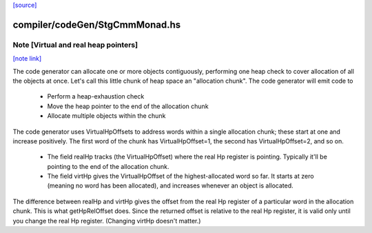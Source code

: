 `[source] <https://gitlab.haskell.org/ghc/ghc/tree/master/compiler/codeGen/StgCmmMonad.hs>`_

compiler/codeGen/StgCmmMonad.hs
===============================


Note [Virtual and real heap pointers]
~~~~~~~~~~~~~~~~~~~~~~~~~~~~~~~~~~~~~

`[note link] <https://gitlab.haskell.org/ghc/ghc/tree/master/compiler/codeGen/StgCmmMonad.hs#L323>`__

The code generator can allocate one or more objects contiguously, performing
one heap check to cover allocation of all the objects at once.  Let's call
this little chunk of heap space an "allocation chunk".  The code generator
will emit code to
  * Perform a heap-exhaustion check
  * Move the heap pointer to the end of the allocation chunk
  * Allocate multiple objects within the chunk

The code generator uses VirtualHpOffsets to address words within a
single allocation chunk; these start at one and increase positively.
The first word of the chunk has VirtualHpOffset=1, the second has
VirtualHpOffset=2, and so on.

 * The field realHp tracks (the VirtualHpOffset) where the real Hp
   register is pointing.  Typically it'll be pointing to the end of the
   allocation chunk.

 * The field virtHp gives the VirtualHpOffset of the highest-allocated
   word so far.  It starts at zero (meaning no word has been allocated),
   and increases whenever an object is allocated.

The difference between realHp and virtHp gives the offset from the
real Hp register of a particular word in the allocation chunk. This
is what getHpRelOffset does.  Since the returned offset is relative
to the real Hp register, it is valid only until you change the real
Hp register.  (Changing virtHp doesn't matter.)

